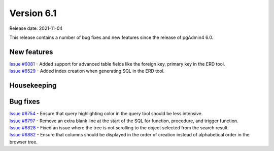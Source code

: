************
Version 6.1
************

Release date: 2021-11-04

This release contains a number of bug fixes and new features since the release of pgAdmin4 6.0.

New features
************

| `Issue #6081 <https://redmine.postgresql.org/issues/6081>`_ -  Added support for advanced table fields like the foreign key, primary key in the ERD tool.
| `Issue #6529 <https://redmine.postgresql.org/issues/6529>`_ -  Added index creation when generating SQL in the ERD tool.

Housekeeping
************


Bug fixes
*********

| `Issue #6754 <https://redmine.postgresql.org/issues/6754>`_ -  Ensure that query highlighting color in the query tool should be less intensive.
| `Issue #6797 <https://redmine.postgresql.org/issues/6797>`_ -  Remove an extra blank line at the start of the SQL for function, procedure, and trigger function.
| `Issue #6828 <https://redmine.postgresql.org/issues/6828>`_ -  Fixed an issue where the tree is not scrolling to the object selected from the search result.
| `Issue #6882 <https://redmine.postgresql.org/issues/6882>`_ -  Ensure that columns should be displayed in the order of creation instead of alphabetical order in the browser tree.

